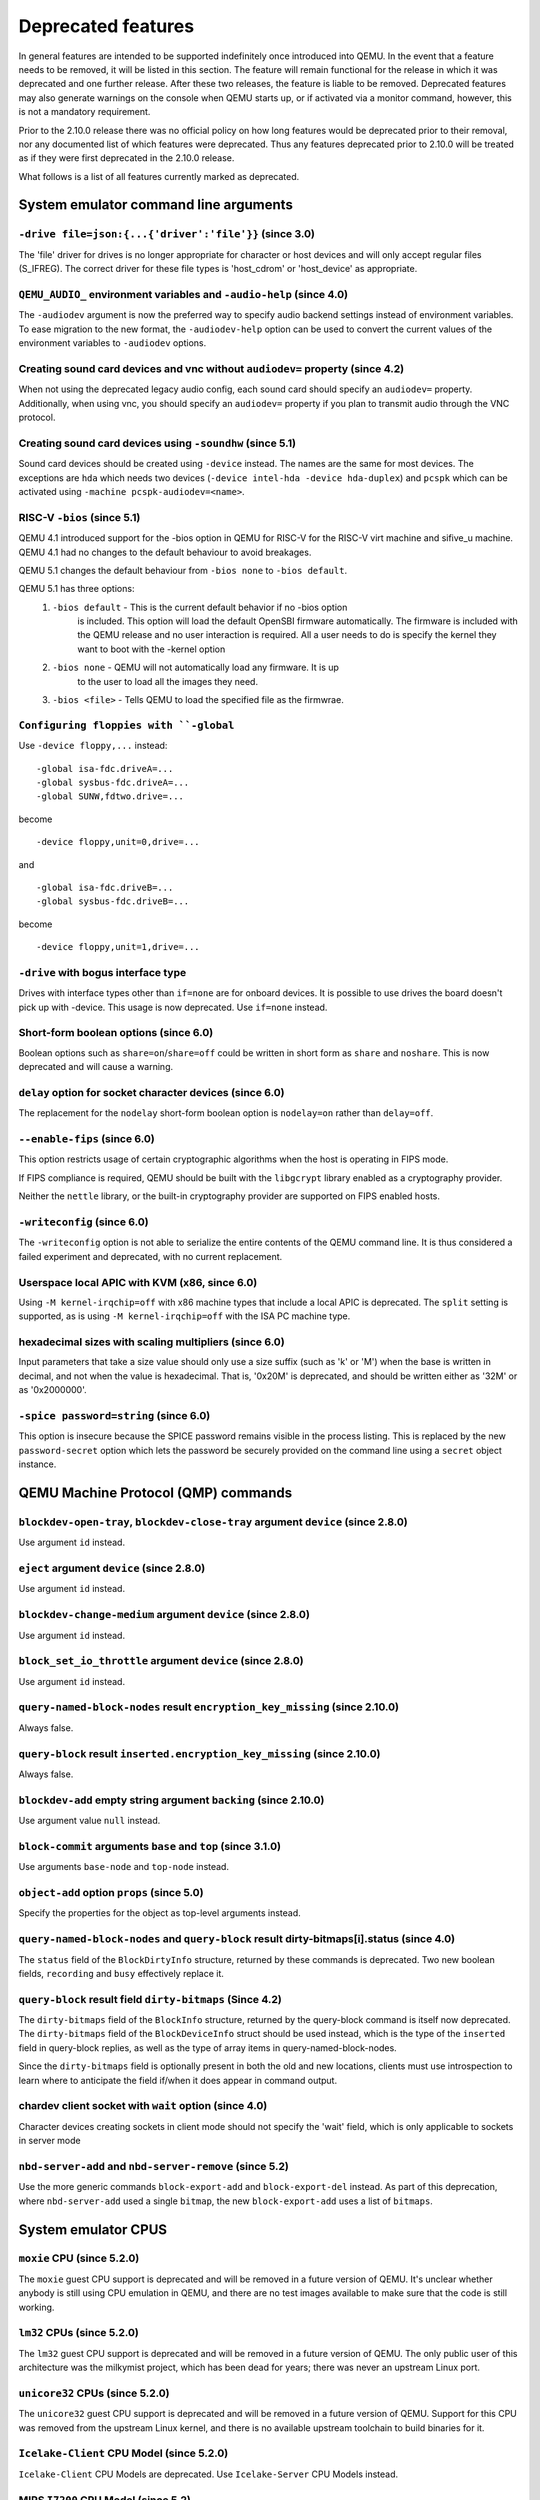 Deprecated features
===================

In general features are intended to be supported indefinitely once
introduced into QEMU. In the event that a feature needs to be removed,
it will be listed in this section. The feature will remain functional for the
release in which it was deprecated and one further release. After these two
releases, the feature is liable to be removed. Deprecated features may also
generate warnings on the console when QEMU starts up, or if activated via a
monitor command, however, this is not a mandatory requirement.

Prior to the 2.10.0 release there was no official policy on how
long features would be deprecated prior to their removal, nor
any documented list of which features were deprecated. Thus
any features deprecated prior to 2.10.0 will be treated as if
they were first deprecated in the 2.10.0 release.

What follows is a list of all features currently marked as
deprecated.

System emulator command line arguments
--------------------------------------

``-drive file=json:{...{'driver':'file'}}`` (since 3.0)
'''''''''''''''''''''''''''''''''''''''''''''''''''''''

The 'file' driver for drives is no longer appropriate for character or host
devices and will only accept regular files (S_IFREG). The correct driver
for these file types is 'host_cdrom' or 'host_device' as appropriate.

``QEMU_AUDIO_`` environment variables and ``-audio-help`` (since 4.0)
'''''''''''''''''''''''''''''''''''''''''''''''''''''''''''''''''''''

The ``-audiodev`` argument is now the preferred way to specify audio
backend settings instead of environment variables.  To ease migration to
the new format, the ``-audiodev-help`` option can be used to convert
the current values of the environment variables to ``-audiodev`` options.

Creating sound card devices and vnc without ``audiodev=`` property (since 4.2)
''''''''''''''''''''''''''''''''''''''''''''''''''''''''''''''''''''''''''''''

When not using the deprecated legacy audio config, each sound card
should specify an ``audiodev=`` property.  Additionally, when using
vnc, you should specify an ``audiodev=`` property if you plan to
transmit audio through the VNC protocol.

Creating sound card devices using ``-soundhw`` (since 5.1)
''''''''''''''''''''''''''''''''''''''''''''''''''''''''''

Sound card devices should be created using ``-device`` instead.  The
names are the same for most devices.  The exceptions are ``hda`` which
needs two devices (``-device intel-hda -device hda-duplex``) and
``pcspk`` which can be activated using ``-machine
pcspk-audiodev=<name>``.

RISC-V ``-bios`` (since 5.1)
''''''''''''''''''''''''''''

QEMU 4.1 introduced support for the -bios option in QEMU for RISC-V for the
RISC-V virt machine and sifive_u machine. QEMU 4.1 had no changes to the
default behaviour to avoid breakages.

QEMU 5.1 changes the default behaviour from ``-bios none`` to ``-bios default``.

QEMU 5.1 has three options:
 1. ``-bios default`` - This is the current default behavior if no -bios option
      is included. This option will load the default OpenSBI firmware automatically.
      The firmware is included with the QEMU release and no user interaction is
      required. All a user needs to do is specify the kernel they want to boot
      with the -kernel option
 2. ``-bios none`` - QEMU will not automatically load any firmware. It is up
      to the user to load all the images they need.
 3. ``-bios <file>`` - Tells QEMU to load the specified file as the firmwrae.

``Configuring floppies with ``-global``
'''''''''''''''''''''''''''''''''''''''

Use ``-device floppy,...`` instead:
::

    -global isa-fdc.driveA=...
    -global sysbus-fdc.driveA=...
    -global SUNW,fdtwo.drive=...

become
::

    -device floppy,unit=0,drive=...

and
::

    -global isa-fdc.driveB=...
    -global sysbus-fdc.driveB=...

become
::

    -device floppy,unit=1,drive=...

``-drive`` with bogus interface type
''''''''''''''''''''''''''''''''''''

Drives with interface types other than ``if=none`` are for onboard
devices.  It is possible to use drives the board doesn't pick up with
-device.  This usage is now deprecated.  Use ``if=none`` instead.

Short-form boolean options (since 6.0)
''''''''''''''''''''''''''''''''''''''

Boolean options such as ``share=on``/``share=off`` could be written
in short form as ``share`` and ``noshare``.  This is now deprecated
and will cause a warning.

``delay`` option for socket character devices (since 6.0)
'''''''''''''''''''''''''''''''''''''''''''''''''''''''''

The replacement for the ``nodelay`` short-form boolean option is ``nodelay=on``
rather than ``delay=off``.

``--enable-fips`` (since 6.0)
'''''''''''''''''''''''''''''

This option restricts usage of certain cryptographic algorithms when
the host is operating in FIPS mode.

If FIPS compliance is required, QEMU should be built with the ``libgcrypt``
library enabled as a cryptography provider.

Neither the ``nettle`` library, or the built-in cryptography provider are
supported on FIPS enabled hosts.

``-writeconfig`` (since 6.0)
'''''''''''''''''''''''''''''

The ``-writeconfig`` option is not able to serialize the entire contents
of the QEMU command line.  It is thus considered a failed experiment
and deprecated, with no current replacement.

Userspace local APIC with KVM (x86, since 6.0)
''''''''''''''''''''''''''''''''''''''''''''''

Using ``-M kernel-irqchip=off`` with x86 machine types that include a local
APIC is deprecated.  The ``split`` setting is supported, as is using
``-M kernel-irqchip=off`` with the ISA PC machine type.

hexadecimal sizes with scaling multipliers (since 6.0)
''''''''''''''''''''''''''''''''''''''''''''''''''''''

Input parameters that take a size value should only use a size suffix
(such as 'k' or 'M') when the base is written in decimal, and not when
the value is hexadecimal.  That is, '0x20M' is deprecated, and should
be written either as '32M' or as '0x2000000'.

``-spice password=string`` (since 6.0)
''''''''''''''''''''''''''''''''''''''

This option is insecure because the SPICE password remains visible in
the process listing. This is replaced by the new ``password-secret``
option which lets the password be securely provided on the command
line using a ``secret`` object instance.

QEMU Machine Protocol (QMP) commands
------------------------------------

``blockdev-open-tray``, ``blockdev-close-tray`` argument ``device`` (since 2.8.0)
'''''''''''''''''''''''''''''''''''''''''''''''''''''''''''''''''''''''''''''''''

Use argument ``id`` instead.

``eject`` argument ``device`` (since 2.8.0)
'''''''''''''''''''''''''''''''''''''''''''

Use argument ``id`` instead.

``blockdev-change-medium`` argument ``device`` (since 2.8.0)
''''''''''''''''''''''''''''''''''''''''''''''''''''''''''''

Use argument ``id`` instead.

``block_set_io_throttle`` argument ``device`` (since 2.8.0)
'''''''''''''''''''''''''''''''''''''''''''''''''''''''''''

Use argument ``id`` instead.

``query-named-block-nodes`` result ``encryption_key_missing`` (since 2.10.0)
''''''''''''''''''''''''''''''''''''''''''''''''''''''''''''''''''''''''''''

Always false.

``query-block`` result ``inserted.encryption_key_missing`` (since 2.10.0)
'''''''''''''''''''''''''''''''''''''''''''''''''''''''''''''''''''''''''

Always false.

``blockdev-add`` empty string argument ``backing`` (since 2.10.0)
'''''''''''''''''''''''''''''''''''''''''''''''''''''''''''''''''

Use argument value ``null`` instead.

``block-commit`` arguments ``base`` and ``top`` (since 3.1.0)
'''''''''''''''''''''''''''''''''''''''''''''''''''''''''''''

Use arguments ``base-node`` and ``top-node`` instead.

``object-add`` option ``props`` (since 5.0)
'''''''''''''''''''''''''''''''''''''''''''

Specify the properties for the object as top-level arguments instead.

``query-named-block-nodes`` and ``query-block`` result dirty-bitmaps[i].status (since 4.0)
''''''''''''''''''''''''''''''''''''''''''''''''''''''''''''''''''''''''''''''''''''''''''

The ``status`` field of the ``BlockDirtyInfo`` structure, returned by
these commands is deprecated. Two new boolean fields, ``recording`` and
``busy`` effectively replace it.

``query-block`` result field ``dirty-bitmaps`` (Since 4.2)
''''''''''''''''''''''''''''''''''''''''''''''''''''''''''

The ``dirty-bitmaps`` field of the ``BlockInfo`` structure, returned by
the query-block command is itself now deprecated. The ``dirty-bitmaps``
field of the ``BlockDeviceInfo`` struct should be used instead, which is the
type of the ``inserted`` field in query-block replies, as well as the
type of array items in query-named-block-nodes.

Since the ``dirty-bitmaps`` field is optionally present in both the old and
new locations, clients must use introspection to learn where to anticipate
the field if/when it does appear in command output.

chardev client socket with ``wait`` option (since 4.0)
''''''''''''''''''''''''''''''''''''''''''''''''''''''

Character devices creating sockets in client mode should not specify
the 'wait' field, which is only applicable to sockets in server mode

``nbd-server-add`` and ``nbd-server-remove`` (since 5.2)
''''''''''''''''''''''''''''''''''''''''''''''''''''''''

Use the more generic commands ``block-export-add`` and ``block-export-del``
instead.  As part of this deprecation, where ``nbd-server-add`` used a
single ``bitmap``, the new ``block-export-add`` uses a list of ``bitmaps``.

System emulator CPUS
--------------------

``moxie`` CPU (since 5.2.0)
'''''''''''''''''''''''''''

The ``moxie`` guest CPU support is deprecated and will be removed in
a future version of QEMU. It's unclear whether anybody is still using
CPU emulation in QEMU, and there are no test images available to make
sure that the code is still working.

``lm32`` CPUs (since 5.2.0)
'''''''''''''''''''''''''''

The ``lm32`` guest CPU support is deprecated and will be removed in
a future version of QEMU. The only public user of this architecture
was the milkymist project, which has been dead for years; there was
never an upstream Linux port.

``unicore32`` CPUs (since 5.2.0)
''''''''''''''''''''''''''''''''

The ``unicore32`` guest CPU support is deprecated and will be removed in
a future version of QEMU. Support for this CPU was removed from the
upstream Linux kernel, and there is no available upstream toolchain
to build binaries for it.

``Icelake-Client`` CPU Model (since 5.2.0)
''''''''''''''''''''''''''''''''''''''''''

``Icelake-Client`` CPU Models are deprecated. Use ``Icelake-Server`` CPU
Models instead.

MIPS ``I7200`` CPU Model (since 5.2)
''''''''''''''''''''''''''''''''''''

The ``I7200`` guest CPU relies on the nanoMIPS ISA, which is deprecated
(the ISA has never been upstreamed to a compiler toolchain). Therefore
this CPU is also deprecated.

System emulator devices
-----------------------

``ide-drive`` (since 4.2)
'''''''''''''''''''''''''

The 'ide-drive' device is deprecated. Users should use 'ide-hd' or
'ide-cd' as appropriate to get an IDE hard disk or CD-ROM as needed.

``scsi-disk`` (since 4.2)
'''''''''''''''''''''''''

The 'scsi-disk' device is deprecated. Users should use 'scsi-hd' or
'scsi-cd' as appropriate to get a SCSI hard disk or CD-ROM as needed.

System emulator machines
------------------------

Raspberry Pi ``raspi2`` and ``raspi3`` machines (since 5.2)
'''''''''''''''''''''''''''''''''''''''''''''''''''''''''''

The Raspberry Pi machines come in various models (A, A+, B, B+). To be able
to distinguish which model QEMU is implementing, the ``raspi2`` and ``raspi3``
machines have been renamed ``raspi2b`` and ``raspi3b``.

Device options
--------------

Emulated device options
'''''''''''''''''''''''

``-device virtio-blk,scsi=on|off`` (since 5.0.0)
^^^^^^^^^^^^^^^^^^^^^^^^^^^^^^^^^^^^^^^^^^^^^^^^

The virtio-blk SCSI passthrough feature is a legacy VIRTIO feature.  VIRTIO 1.0
and later do not support it because the virtio-scsi device was introduced for
full SCSI support.  Use virtio-scsi instead when SCSI passthrough is required.

Note this also applies to ``-device virtio-blk-pci,scsi=on|off``, which is an
alias.

Block device options
''''''''''''''''''''

``"backing": ""`` (since 2.12.0)
^^^^^^^^^^^^^^^^^^^^^^^^^^^^^^^^

In order to prevent QEMU from automatically opening an image's backing
chain, use ``"backing": null`` instead.

``rbd`` keyvalue pair encoded filenames: ``""`` (since 3.1.0)
^^^^^^^^^^^^^^^^^^^^^^^^^^^^^^^^^^^^^^^^^^^^^^^^^^^^^^^^^^^^^

Options for ``rbd`` should be specified according to its runtime options,
like other block drivers.  Legacy parsing of keyvalue pair encoded
filenames is useful to open images with the old format for backing files;
These image files should be updated to use the current format.

Example of legacy encoding::

  json:{"file.driver":"rbd", "file.filename":"rbd:rbd/name"}

The above, converted to the current supported format::

  json:{"file.driver":"rbd", "file.pool":"rbd", "file.image":"name"}

``sheepdog`` driver (since 5.2.0)
^^^^^^^^^^^^^^^^^^^^^^^^^^^^^^^^^

The ``sheepdog`` block device driver is deprecated. The corresponding upstream
server project is no longer actively maintained. Users are recommended to switch
to an alternative distributed block device driver such as RBD. The
``qemu-img convert`` command can be used to liberate existing data by moving
it out of sheepdog volumes into an alternative storage backend.

linux-user mode CPUs
--------------------

``ppc64abi32`` CPUs (since 5.2.0)
'''''''''''''''''''''''''''''''''

The ``ppc64abi32`` architecture has a number of issues which regularly
trip up our CI testing and is suspected to be quite broken. For that
reason the maintainers strongly suspect no one actually uses it.

MIPS ``I7200`` CPU (since 5.2)
''''''''''''''''''''''''''''''

The ``I7200`` guest CPU relies on the nanoMIPS ISA, which is deprecated
(the ISA has never been upstreamed to a compiler toolchain). Therefore
this CPU is also deprecated.

Related binaries
----------------

qemu-img amend to adjust backing file (since 5.1)
'''''''''''''''''''''''''''''''''''''''''''''''''

The use of ``qemu-img amend`` to modify the name or format of a qcow2
backing image is deprecated; this functionality was never fully
documented or tested, and interferes with other amend operations that
need access to the original backing image (such as deciding whether a
v3 zero cluster may be left unallocated when converting to a v2
image).  Rather, any changes to the backing chain should be performed
with ``qemu-img rebase -u`` either before or after the remaining
changes being performed by amend, as appropriate.

qemu-img backing file without format (since 5.1)
''''''''''''''''''''''''''''''''''''''''''''''''

The use of ``qemu-img create``, ``qemu-img rebase``, or ``qemu-img
convert`` to create or modify an image that depends on a backing file
now recommends that an explicit backing format be provided.  This is
for safety: if QEMU probes a different format than what you thought,
the data presented to the guest will be corrupt; similarly, presenting
a raw image to a guest allows a potential security exploit if a future
probe sees a non-raw image based on guest writes.

To avoid the warning message, or even future refusal to create an
unsafe image, you must pass ``-o backing_fmt=`` (or the shorthand
``-F`` during create) to specify the intended backing format.  You may
use ``qemu-img rebase -u`` to retroactively add a backing format to an
existing image.  However, be aware that there are already potential
security risks to blindly using ``qemu-img info`` to probe the format
of an untrusted backing image, when deciding what format to add into
an existing image.

Backwards compatibility
-----------------------

Runnability guarantee of CPU models (since 4.1.0)
'''''''''''''''''''''''''''''''''''''''''''''''''

Previous versions of QEMU never changed existing CPU models in
ways that introduced additional host software or hardware
requirements to the VM.  This allowed management software to
safely change the machine type of an existing VM without
introducing new requirements ("runnability guarantee").  This
prevented CPU models from being updated to include CPU
vulnerability mitigations, leaving guests vulnerable in the
default configuration.

The CPU model runnability guarantee won't apply anymore to
existing CPU models.  Management software that needs runnability
guarantees must resolve the CPU model aliases using the
``alias-of`` field returned by the ``query-cpu-definitions`` QMP
command.

While those guarantees are kept, the return value of
``query-cpu-definitions`` will have existing CPU model aliases
point to a version that doesn't break runnability guarantees
(specifically, version 1 of those CPU models).  In future QEMU
versions, aliases will point to newer CPU model versions
depending on the machine type, so management software must
resolve CPU model aliases before starting a virtual machine.

Guest Emulator ISAs
-------------------

nanoMIPS ISA
''''''''''''

The ``nanoMIPS`` ISA has never been upstreamed to any compiler toolchain.
As it is hard to generate binaries for it, declare it deprecated.
